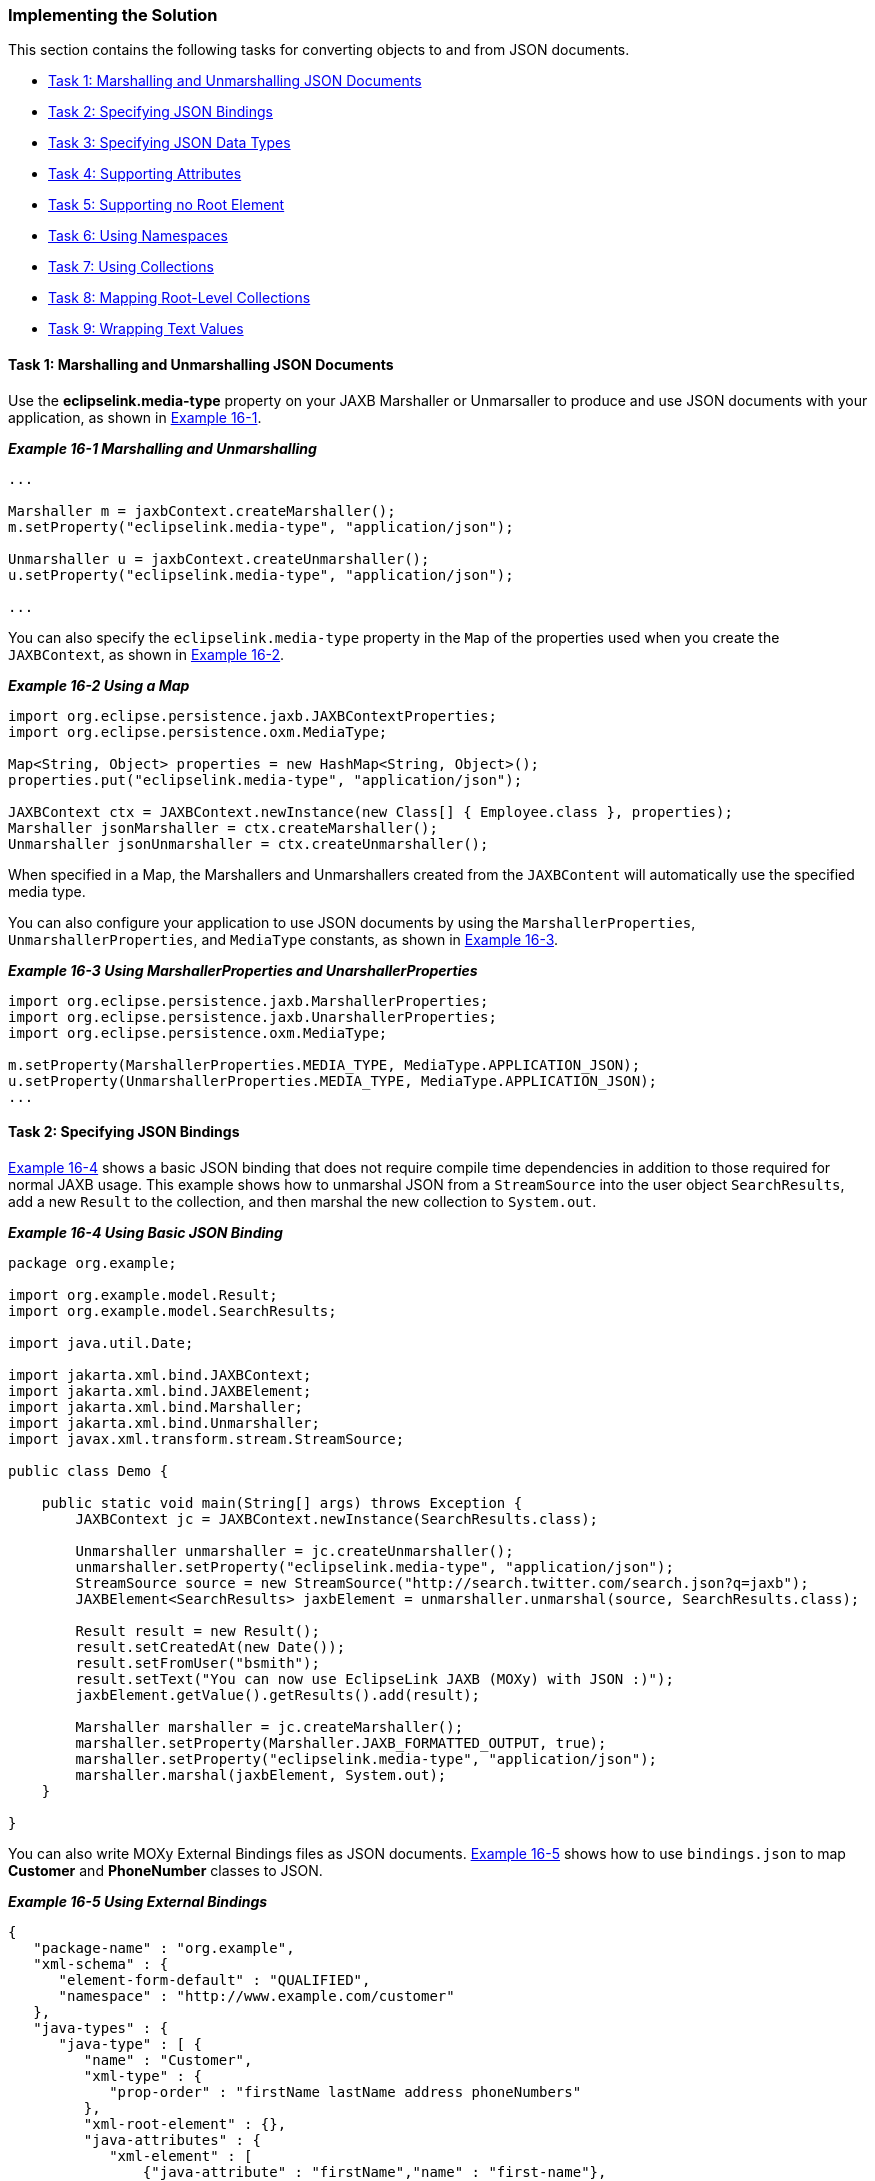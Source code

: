 ///////////////////////////////////////////////////////////////////////////////

    Copyright (c) 2022 Oracle and/or its affiliates. All rights reserved.

    This program and the accompanying materials are made available under the
    terms of the Eclipse Public License v. 2.0, which is available at
    http://www.eclipse.org/legal/epl-2.0.

    This Source Code may also be made available under the following Secondary
    Licenses when the conditions for such availability set forth in the
    Eclipse Public License v. 2.0 are satisfied: GNU General Public License,
    version 2 with the GNU Classpath Exception, which is available at
    https://www.gnu.org/software/classpath/license.html.

    SPDX-License-Identifier: EPL-2.0 OR GPL-2.0 WITH Classpath-exception-2.0

///////////////////////////////////////////////////////////////////////////////
[[JSON002]]
=== Implementing the Solution

This section contains the following tasks for converting objects to and
from JSON documents.

* link:#CHDHHDEH[Task 1: Marshalling and Unmarshalling JSON Documents]
* link:#CHDCBAIG[Task 2: Specifying JSON Bindings]
* link:#CHDDIFFD[Task 3: Specifying JSON Data Types]
* link:#CHDBFEDC[Task 4: Supporting Attributes]
* link:#CHDJEHFB[Task 5: Supporting no Root Element]
* link:#CHDJIGDDA[Task 6: Using Namespaces]
* link:#CHDJIGDD[Task 7: Using Collections]
* link:#CHDHHFIB[Task 8: Mapping Root-Level Collections]
* link:#CHDIHBIF[Task 9: Wrapping Text Values]

[[CHDHHDEH]]

==== Task 1: Marshalling and Unmarshalling JSON Documents

Use the *eclipselink.media-type* property on your JAXB Marshaller or
Unmarsaller to produce and use JSON documents with your application, as
shown in link:#CHDEDEFA[Example 16-1].

[[CHDEDEFA]]

*_Example 16-1 Marshalling and Unmarshalling_*

[source,oac_no_warn]
----
...
 
Marshaller m = jaxbContext.createMarshaller();
m.setProperty("eclipselink.media-type", "application/json");
 
Unmarshaller u = jaxbContext.createUnmarshaller();
u.setProperty("eclipselink.media-type", "application/json");

...
----

You can also specify the `eclipselink.media-type` property in the `Map`
of the properties used when you create the `JAXBContext`, as shown in
link:#CHDCEFJJ[Example 16-2].

[[CHDCEFJJ]]

*_Example 16-2 Using a Map_*

[source,oac_no_warn]
----
import org.eclipse.persistence.jaxb.JAXBContextProperties;
import org.eclipse.persistence.oxm.MediaType;
 
Map<String, Object> properties = new HashMap<String, Object>();
properties.put("eclipselink.media-type", "application/json");
 
JAXBContext ctx = JAXBContext.newInstance(new Class[] { Employee.class }, properties);
Marshaller jsonMarshaller = ctx.createMarshaller();
Unmarshaller jsonUnmarshaller = ctx.createUnmarshaller();
----

When specified in a Map, the Marshallers and Unmarshallers created from
the `JAXBContent` will automatically use the specified media type.

You can also configure your application to use JSON documents by using
the `MarshallerProperties`, `UnmarshallerProperties`, and `MediaType`
constants, as shown in link:#CHDFHBDA[Example 16-3].

[[CHDFHBDA]]

*_Example 16-3 Using MarshallerProperties and UnarshallerProperties_*

[source,oac_no_warn]
----
import org.eclipse.persistence.jaxb.MarshallerProperties;
import org.eclipse.persistence.jaxb.UnarshallerProperties;
import org.eclipse.persistence.oxm.MediaType;
 
m.setProperty(MarshallerProperties.MEDIA_TYPE, MediaType.APPLICATION_JSON);
u.setProperty(UnmarshallerProperties.MEDIA_TYPE, MediaType.APPLICATION_JSON);
...
----

[[CHDCBAIG]]

==== Task 2: Specifying JSON Bindings

link:#CHDJCEEE[Example 16-4] shows a basic JSON binding that does not
require compile time dependencies in addition to those required for
normal JAXB usage. This example shows how to unmarshal JSON from a
`StreamSource` into the user object `SearchResults`, add a new `Result`
to the collection, and then marshal the new collection to `System.out`.

[[CHDJCEEE]]

*_Example 16-4 Using Basic JSON Binding_*

[source,oac_no_warn]
----
package org.example;
 
import org.example.model.Result; 
import org.example.model.SearchResults;
 
import java.util.Date;
 
import jakarta.xml.bind.JAXBContext;
import jakarta.xml.bind.JAXBElement;
import jakarta.xml.bind.Marshaller;
import jakarta.xml.bind.Unmarshaller;
import javax.xml.transform.stream.StreamSource;
 
public class Demo {
 
    public static void main(String[] args) throws Exception {
        JAXBContext jc = JAXBContext.newInstance(SearchResults.class);
 
        Unmarshaller unmarshaller = jc.createUnmarshaller();
        unmarshaller.setProperty("eclipselink.media-type", "application/json");
        StreamSource source = new StreamSource("http://search.twitter.com/search.json?q=jaxb");
        JAXBElement<SearchResults> jaxbElement = unmarshaller.unmarshal(source, SearchResults.class);
 
        Result result = new Result();
        result.setCreatedAt(new Date());
        result.setFromUser("bsmith");
        result.setText("You can now use EclipseLink JAXB (MOXy) with JSON :)");
        jaxbElement.getValue().getResults().add(result);
 
        Marshaller marshaller = jc.createMarshaller();
        marshaller.setProperty(Marshaller.JAXB_FORMATTED_OUTPUT, true);
        marshaller.setProperty("eclipselink.media-type", "application/json");
        marshaller.marshal(jaxbElement, System.out);
    }
 
}
----

You can also write MOXy External Bindings files as JSON documents.
link:#CHDEFJCC[Example 16-5] shows how to use `bindings.json` to map
*Customer* and *PhoneNumber* classes to JSON.

[[CHDEFJCC]]

*_Example 16-5 Using External Bindings_*

[source,oac_no_warn]
----
{
   "package-name" : "org.example",
   "xml-schema" : {
      "element-form-default" : "QUALIFIED",
      "namespace" : "http://www.example.com/customer"
   },
   "java-types" : {
      "java-type" : [ {
         "name" : "Customer",
         "xml-type" : {
            "prop-order" : "firstName lastName address phoneNumbers"
         },
         "xml-root-element" : {},
         "java-attributes" : {
            "xml-element" : [ 
                {"java-attribute" : "firstName","name" : "first-name"}, 
                {"java-attribute" : "lastName", "name" : "last-name"}, 
                {"java-attribute" : "phoneNumbers","name" : "phone-number"}
            ]
         }
      }, {
         "name" : "PhoneNumber",
         "java-attributes" : {
            "xml-attribute" : [ 
                {"java-attribute" : "type"}
            ],
            "xml-value" : [ 
                {"java-attribute" : "number"}
            ]
         }
      } ]
   }
}
----

link:#CHDDAECA[Example 16-6] shows how to use the JSON file (created in
link:#CHDEFJCC[Example 16-5]) when bootstrapping a `JAXBContext`.

[[CHDDAECA]]

*_Example 16-6 Using JSON to Bootstrap a JAXBContext_*

[source,oac_no_warn]
----
Map<String, Object> properties = new HashMap<String, Object>(2);
properties.put("eclipselink.oxm.metadata-source", "org/example/binding.json");
properties.put("eclipselink.media-type", "application/json");
JAXBContext context = JAXBContext.newInstance("org.example", Customer.class.getClassLoader() , properties);
 
Unmarshaller unmarshaller = context.createUnmarshaller();
StreamSource json = new StreamSource(new File("src/org/example/input.json"));
...
----

[[CHDDIFFD]]

==== Task 3: Specifying JSON Data Types

Although XML has a single datatype, JSON differentiates between strings,
numbers, and booleans. EclipseLink supports these datatypes
automatically, as shown in link:#BABEFCED[Example 16-7]

[[BABEFCED]]

*_Example 16-7 Using JSON Data Types_*

[source,oac_no_warn]
----
public class Address {
 
   private int id;
   private String city;
   private boolean isMailingAddress;
 
}
 
{
   "id" : 1,
   "city" : "Ottawa",
   "isMailingAddress" : true
}
----

[[CHDBFEDC]]

==== Task 4: Supporting Attributes

JSON does not use attributes; anything mapped with a `@XmlAttribute`
annotation will be marshalled as an element. By default, EclipseLink
triggers _both_ the attribute and element events, thereby allowing
either the mapped attribute or element to handle the value.

You can override this behavior by using the `JSON_ATTRIBUTE_PREFIX`
property to specify an attribute prefix, as shown in
link:#CHDICAHE[Example 16-8]. EclipseLink prepends the prefix to the
attribute name during marshal and will recognize it during unmarshal.

In the example below the `number` field is mapped as an attribute with
the prefix *@*.

[[CHDICAHE]]

*_Example 16-8 Using a Prefix_*

[source,oac_no_warn]
----
jsonUnmarshaller.setProperty(UnmarshallerProperties.JSON_ATTRIBUTE_PREFIX, "@");
jsonMarshaller.setProperty(MarshallerProperties.JSON_ATTRIBUTE_PREFIX, "@") ;
 
----

[source,oac_no_warn]
----
{
   "phone" : {
      "area-code" : "613",
      "@number" : "1234567"
   }
}
----

You can also set the `JSON_ATTRIBUTE_PREFIX` property in the Map used
when creating the `JAXBContext`, as shown in link:#CHDIIHGC[Example
16-9]. All marshallers and unmarshalers created from the context will
use the specified prefix.

[[CHDIIHGC]]

*_Example 16-9 Setting a Prefix in a Map_*

[source,oac_no_warn]
----
Map<String, Object> properties = new HashMap<String, Object>();
properties.put(JAXBContextProperties.JSON_ATTRIBUTE_PREFIX, "@");
 
JAXBContext ctx = JAXBContext.newInstance(new Class[] { Phone.class }, properties);
----

[[CHDJEHFB]]

==== Task 5: Supporting no Root Element

EclipseLink supports JSON documents without a root element. By default,
if no `@XmlRootElement` annotation exists, the marshalled JSON document
will not have a root element. You can override this behavior (that is
omit the root element from the JSON output, even if the
`@XmlRootElement` _is_ specified) by setting the `JSON_INCLUDE_ROOT`
property when marshalling a document, as shown in link:#CHDEAEJA[Example
16-10].

[[CHDEAEJA]]

*_Example 16-10 Marshalling no Root Element Documents_*

[source,oac_no_warn]
----
marshaller.setProperty(MarshallerProperties.JSON_INCLUDE_ROOT, false);
----

When unmarshaling a document with no root elements, you should specify
the class to which to unmarshal, as shown in link:#CHDJAJBJ[Example
16-11].

[[CHDJAJBJ]]

*_Example 16-11 Unmarshalling no Root Element Documents_*

[source,oac_no_warn]
----
unmarshaller.setProperty(UnmarshallerProperties.JSON_INCLUDE_ROOT, false);
JAXBElement<SearchResults> jaxbElement = unmarshaller.unmarshal(source, SearchResults.class);
----

NOTE: If the document has no root element, you must specify the class to
unmarshal to.

[[CHDJIGDDA]]

==== Task 6 Using Namespaces

Because JSON does not use namespces, by default all namespaces and
prefixes are ignored when marshaling and unmarshaling. In some cases,
this may be an issue if you have multiple mappings with the same local
name – there will be no way to distinguish between the mappings.

With EclipseLink, you can supply a Map of namespace-to-prefix (or an
instance of `NamespacePrefixMapper`) to the Marshaller and Unmarshaller.
The namespace prefix will appear in the marshalled document prepended to
the element name. EclipseLink will recognize the prefix during an
unmarshal operation and the resulting Java objects will be placed in the
proper namespaces.

link:#CHDCEBBJ[Example 16-12] shows how to use the
`NAMESPACE_PREFIX_MAPPER` property.

[[CHDCEBBJ]]

*_Example 16-12 Using Namesapces_*

[source,oac_no_warn]
----
Map<String, String> namespaces = new HashMap<String, String>();
namespaces.put("namespace1", "ns1");
namespaces.put("namespace2", "ns2");
jsonMarshaller.setProperty(MarshallerProperties.NAMESPACE_PREFIX_MAPPER, namespaces);
jsonUnmarshaller.setProperty(UnmarshallerProperties.JSON_NAMESPACE_PREFIX_MAPPER, namespaces);
----

The `MarshallerProperties.NAMESPACE_PREFIX_MAPPER` applies to _both_ XML
and JSON; `UnmarshallerProperties.JSON_NAMESPACE_PREFIX_MAPPER` is a
_JSON-only_ property. XML unmarshalling can obtain the namespace
information directly from the document.

When JSON is marshalled, the namespaces will be given the prefix from
the Map separated by a dot ( *.* ):

[source,oac_no_warn]
----
{
   "ns1.employee : {
      "ns2.id" : 123
   }
}
 
----

The dot separator can be set to any custom character by using the
`JSON_NAMESPACE_SEPARATOR` property. Here, a colon ( *:* ) will be used
instead:

[source,oac_no_warn]
----
jsonMarshaller.setProperty(MarshallerProperties.JSON_NAMESPACE_SEPARATOR, ':');
jsonUnmarshaller.setProperty(UnmarshallerProperties.JSON_NAMESPACE_SEPARATOR, ':');
----

[[CHDJIGDD]]

==== Task 7: Using Collections

By default, when marshalling to JSON, EclipseLink marshals empty
collections as `[ ]`, as shown in link:#CHDDJCJA[Example 16-13].

[[CHDDJCJA]]

*_Example 16-13 Marshalling Empty Collections_*

[source,oac_no_warn]
----
{
   "phone" : {
      "myList" : [ ]
   }
}
 
----

Use the `JSON_MARSHAL_EMPTY_COLLECTIONS` property to override this
behavior (so that empty collections are not marshalled at all).

[source,oac_no_warn]
----
jsonMarshaller.setProperty(MarshallerProperties.JSON_MARSHAL_EMPTY_COLLECTIONS, Boolean.FALSE) ;
----

[source,oac_no_warn]
----
{
   "phone" : {
   }
}
 
----

[[CHDHHFIB]]

==== Task 8: Mapping Root-Level Collections

If you use the `@XmlRootElement(name="root")` annotation to specify a
root level, the JSON document can be marshaled as:

[source,oac_no_warn]
----
marshaller.marshal(myListOfRoots, System.out);
----

[source,oac_no_warn]
----
[ {
   "root" : {
      "name" : "aaa"
   }
}, {
   "root" : {
      "name" : "bbb"
   }
} ]
 
----

Because the root element _is_ present in the document, you can unmarsal
it using:

[source,oac_no_warn]
----
unmarshaller.unmarshal(json);
----

If the class _does not_ have an `@XmlRootElement` (or if
`JSON_INCLUDE_ROOT` = false), the marshal would produce:

[source,oac_no_warn]
----
[ {
   "name":"aaa"
}, {
   "name":"bbb"
} ]
 
----

Because the root element _is not_ present, you must indicate the class
to unmarshal to:

[source,oac_no_warn]
----
unmarshaller.unmarshal(json, Root.class);
----

[[CHDIHBIF]]

==== Task 9: Wrapping Text Values

JAXB supports one or more `@XmlAttributes` on `@XmlValue classes`, as
shown in link:#CHDBHJHF[Example 16-14].

[[CHDBHJHF]]

*_Example 16-14 Using @XmlAttributes_*

[source,oac_no_warn]
----
public class Phone {
 
   @XmlValue
   public String number;
 
   @XmlAttribute
   public String areaCode;
 
   public Phone() {
      this("", "");
   }
 
   public Phone(String num, String code) {
      this.number = num;
      this.areaCode = code;
   }
 
}
----

To produce a valid JSON document, EclipseLink uses a `value` wrapper, as
shown in link:#CHDFFIIH[Example 16-15].

[[CHDFFIIH]]

*_Example 16-15 Using a value Wrapper_*

[source,oac_no_warn]
----
{
   "employee" : { 
      "name" : "Bob Smith",
      "mainPhone" : {
         "areaCode" : "613",
         "value" : "555-5555"
      },
      "otherPhones" : [ {
         "areaCode" : "613",
         "value" : "123-1234"
      }, {
         "areaCode" : "613",
         "value" : "345-3456"
      } ]
   }
}
----

By default, EclipseLink uses *value* as the name of the wrapper. Use the
`JSON_VALUE_WRAPPER` property to customize the name of the value
wrapper, as shown in link:#CHDCFBHH[Example 16-16].

[[CHDCFBHH]]

*_Example 16-16 Customizing the Name of the Value Wrapper_*

[source,oac_no_warn]
----
jsonMarshaller.setProperty(MarshallerProperties.JSON_VALUE_WRAPPER, "$");
jsonUnmarshaller.setProperty(UnmarshallerProperties.JSON_VALUE_WRAPPER, "$");
----

Would produce:

[source,oac_no_warn]
----
{
   "employee" : { 
      "name" : "Bob Smith",
      "mainPhone" : {
         "areaCode" : "613",
         "$" : "555-5555"
      },
      "otherPhones" : [ {
         "areaCode" : "613",
         "$" : "123-1234"
      }, {
         "areaCode" : "613",
         "$" : "345-3456"
      } ]
   }
}
----

You can also specify the `JSON_VALUE_WRAPPER` property in the `Map` of
the properties used when you create the `JAXBContext`, as shown in
link:#CHDEDDAA[Example 16-17].

[[CHDEDDAA]]

*_Example 16-17 Using a Map_*

[source,oac_no_warn]
----
Map<String, Object> properties = new HashMap<String, Object>();
properties.put(JAXBContextProperties.JSON_VALUE_WRAPPER, "$");
 
JAXBContext ctx = JAXBContext.newInstance(new Class[] { Employee.class }, properties);
Marshaller jsonMarshaller = ctx.createMarshaller();
Unmarshaller jsonUnmarshaller = ctx.createUnmarshaller();
----

When specified in a Map, the Marshallers and Unmarshallers created from
the `JAXBContent` will automatically use the specified value wrapper.
